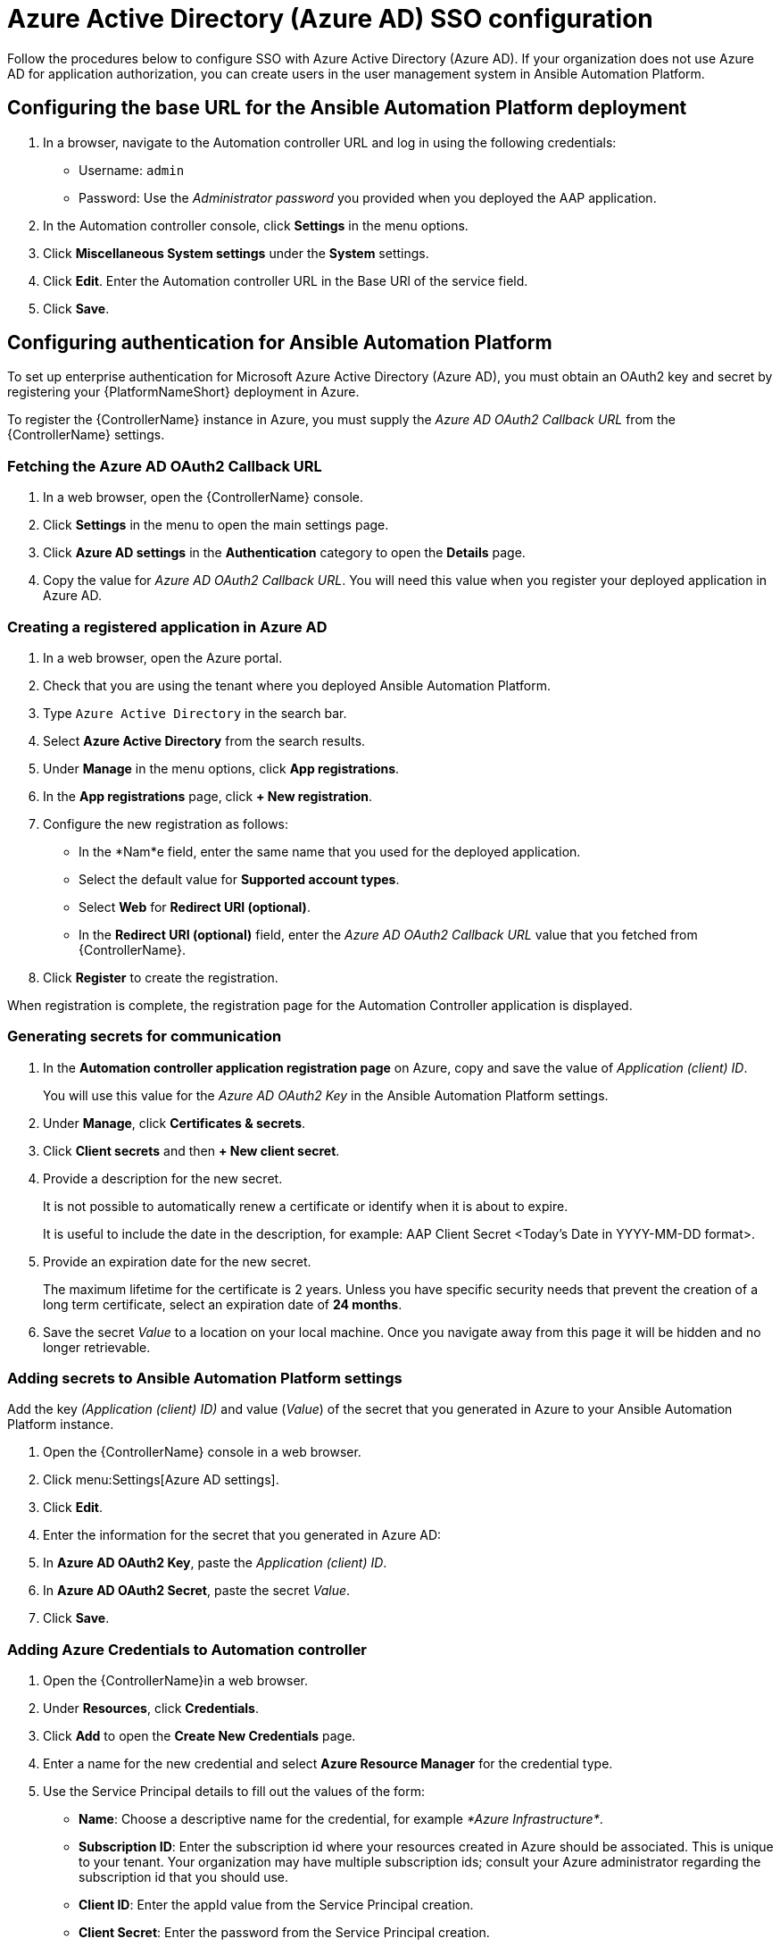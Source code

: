 ////
Base the file name and the ID on the module title. For example:
* file name: con-my-concept-module-a.adoc
* ID: [id="con-my-concept-module-a_{context}"]
* Title: = My concept module A
////

[id="proc-azure-configure-ad-sso"]

= Azure Active Directory (Azure AD) SSO configuration

[role="_abstract"]
Follow the procedures below to configure SSO with Azure Active Directory (Azure AD). If your organization does not use Azure AD for application authorization, you can create users in the user management system in Ansible Automation Platform.

== Configuring the base URL for the Ansible Automation Platform deployment

. In a browser, navigate to the Automation controller URL and log in using the following credentials:
  * Username: `admin`
  * Password: Use the _Administrator password_ you provided when you deployed the AAP application.
. In the Automation controller console, click *Settings* in the menu options.
. Click *Miscellaneous System settings* under the *System* settings.
. Click *Edit*. Enter the Automation controller URL in the Base URl of the service field.
. Click *Save*.


== Configuring authentication for Ansible Automation Platform

To set up enterprise authentication for Microsoft Azure Active Directory (Azure AD), you must obtain an OAuth2 key and secret by registering your {PlatformNameShort} deployment in Azure. 

To register the {ControllerName} instance in Azure, you must supply the _Azure AD OAuth2 Callback URL_ from the {ControllerName} settings.

=== Fetching the Azure AD OAuth2 Callback URL

. In a web browser, open the {ControllerName} console.
. Click *Settings* in the menu to open the main settings page.
. Click *Azure AD settings* in the *Authentication* category to open the *Details* page.
. Copy the value for _Azure AD OAuth2 Callback URL_. You will need this value when you register your deployed application in Azure AD.

=== Creating a registered application in Azure AD

. In a web browser, open the Azure portal.
. Check that you are using the tenant where you deployed Ansible Automation Platform.
. Type `Azure Active Directory` in the search bar.
. Select *Azure Active Directory* from the search results.
. Under *Manage* in the menu options, click *App registrations*.
. In the *App registrations* page, click *+ New registration*.
. Configure the new registration as follows:
  * In the *Nam*e field, enter the same name that you used for the deployed application.
  * Select the default value for *Supported account types*.
  * Select *Web* for *Redirect URI (optional)*.
  * In the *Redirect URI (optional)* field, enter the _Azure AD OAuth2 Callback URL_ value that you fetched from {ControllerName}.
. Click *Register* to create the registration.

When registration is complete, the registration page for the Automation Controller application is displayed.

=== Generating secrets for communication

. In the *Automation controller application registration page* on Azure, copy and save the value of _Application (client) ID_.
+
You will use this value for the _Azure AD OAuth2 Key_ in the Ansible Automation Platform settings.
. Under *Manage*, click *Certificates & secrets*.
. Click *Client secrets* and then *+ New client secret*.
. Provide a description for the new secret. 
+
It is not possible to automatically renew a certificate or identify when it is about to expire.
+
It is useful to include the date in the description, for example: AAP Client Secret <Today's Date in YYYY-MM-DD format>.
. Provide an expiration date for the new secret. 
+
The maximum lifetime for the certificate is 2 years. Unless you have specific security needs that prevent the creation of a long term certificate, select an expiration date of *24 months*.
. Save the secret _Value_ to a location on your local machine. Once you navigate away from this page it will be hidden and no longer retrievable.

=== Adding secrets to Ansible Automation Platform settings

[role="_abstract"]
Add the key _(Application (client) ID)_ and value (_Value_) of the secret that you generated in Azure to your Ansible Automation Platform instance.

. Open the {ControllerName} console in a web browser.
. Click menu:Settings[Azure AD settings].
. Click *Edit*. 
. Enter the information for the secret that you generated in Azure AD:
  . In *Azure AD OAuth2 Key*, paste the _Application (client) ID_.
  . In *Azure AD OAuth2 Secret*, paste the secret _Value_.
. Click *Save*.

=== Adding Azure Credentials to Automation controller

. Open the {ControllerName}in a web browser.
. Under *Resources*, click *Credentials*.
. Click *Add* to open the *Create New Credentials* page.
. Enter a name for the new credential and select *Azure Resource Manager* for the credential type.
. Use the Service Principal details to fill out the values of the form:
  * *Name*: Choose a descriptive name for the credential, for example _*Azure Infrastructure*_.
  * *Subscription ID*: Enter the subscription id where your resources created in Azure should be associated. This is unique to your tenant. Your organization may have multiple subscription ids; consult your Azure administrator regarding the subscription id that you should use.
  * *Client ID*: Enter the appId value from the Service Principal creation.
  * *Client Secret*: Enter the password from the Service Principal creation.
  * *Tenant ID*: Enter the tenant from the Service Principal creation.
. Click *Save* to save the credential.

